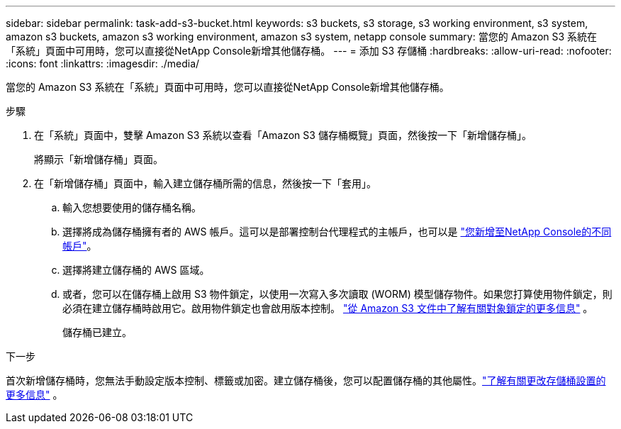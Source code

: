 ---
sidebar: sidebar 
permalink: task-add-s3-bucket.html 
keywords: s3 buckets, s3 storage, s3 working environment, s3 system, amazon s3 buckets, amazon s3 working environment, amazon s3 system, netapp console 
summary: 當您的 Amazon S3 系統在「系統」頁面中可用時，您可以直接從NetApp Console新增其他儲存桶。 
---
= 添加 S3 存儲桶
:hardbreaks:
:allow-uri-read: 
:nofooter: 
:icons: font
:linkattrs: 
:imagesdir: ./media/


[role="lead"]
當您的 Amazon S3 系統在「系統」頁面中可用時，您可以直接從NetApp Console新增其他儲存桶。

.步驟
. 在「系統」頁面中，雙擊 Amazon S3 系統以查看「Amazon S3 儲存桶概覽」頁面，然後按一下「新增儲存桶」。
+
將顯示「新增儲存桶」頁面。

. 在「新增儲存桶」頁面中，輸入建立儲存桶所需的信息，然後按一下「套用」。
+
.. 輸入您想要使用的儲存桶名稱。
.. 選擇將成為儲存桶擁有者的 AWS 帳戶。這可以是部署控制台代理程式的主帳戶，也可以是 https://docs.netapp.com/us-en/console-setup-admin/task-adding-aws-accounts.html#add-credentials-to-a-connector["您新增至NetApp Console的不同帳戶"^]。
.. 選擇將建立儲存桶的 AWS 區域。
.. 或者，您可以在儲存桶上啟用 S3 物件鎖定，以使用一次寫入多次讀取 (WORM) 模型儲存物件。如果您打算使用物件鎖定，則必須在建立儲存桶時啟用它。啟用物件鎖定也會啟用版本控制。 https://docs.aws.amazon.com/AmazonS3/latest/userguide/object-lock.html["從 Amazon S3 文件中了解有關對象鎖定的更多信息"^] 。
+
儲存桶已建立。





.下一步
首次新增儲存桶時，您無法手動設定版本控制、標籤或加密。建立儲存桶後，您可以配置儲存桶的其他屬性。link:task-change-s3-bucket-settings.html["了解有關更改存儲桶設置的更多信息"] 。
